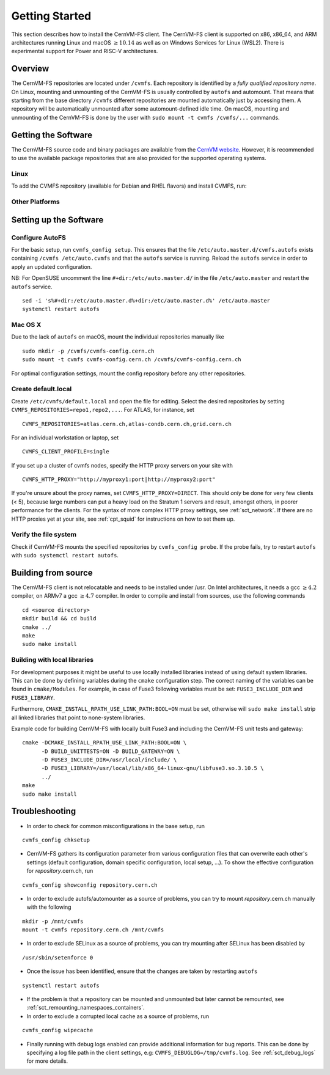 Getting Started
===============

This section describes how to install the CernVM-FS client.
The CernVM-FS client is supported on x86, x86\_64, and ARM architectures running Linux and
macOS \ :math:`\geq 10.14` as well as on Windows Services for Linux (WSL2).
There is experimental support for Power and RISC-V architectures.

Overview
--------
The CernVM-FS repositories are located under ``/cvmfs``.
Each repository is identified by a *fully qualified repository name*.
On Linux, mounting and unmounting of the CernVM-FS is usually controlled by ``autofs`` and automount.
That means that starting from the base directory ``/cvmfs`` different repositories are mounted automatically just by accessing them.
A repository will be automatically unmounted after some automount-defined idle time.
On macOS, mounting and unmounting of the CernVM-FS is done by the user with ``sudo mount -t cvmfs /cvmfs/...`` commands.


Getting the Software
--------------------
The CernVM-FS source code and binary packages are available from the `CernVM website <https://cernvm.cern.ch/portal/filesystem/downloads>`_.
However, it is recommended to use the available package repositories that are also provided for the supported operating systems.

Linux
~~~~~~~~~~~~~~~~

To add the CVMFS repository (available for Debian and RHEL flavors) and install CVMFS, run:


.. tab-set::

   .. tab-item:: Scientific Linux / RHEL / Alma

      .. code-block:: console

         sudo yum install -y https://cvmrepo.s3.cern.ch/cvmrepo/yum/cvmfs-release-latest.noarch.rpm
         sudo yum install -y cvmfs

   .. tab-item:: Debian/Ubuntu

      .. code-block:: console

         wget https://cvmrepo.s3.cern.ch/cvmrepo/apt/cvmfs-release-latest_all.deb
         sudo dpkg -i cvmfs-release-latest_all.deb
         rm -f cvmfs-release-latest_all.deb
         sudo apt-get -y update
         sudo apt-get -y install cvmfs


   .. tab-item:: Fedora

      .. code-block:: console

         sudo dnf install -y https://cvmrepo.s3.cern.ch/cvmrepo/yum/cvmfs-release-latest.noarch.rpm
         sudo dnf install -y cvmfs


Other Platforms
~~~~~~~~~~~~~~~~

.. tab-set::

   .. tab-item:: Service Container

      The CernVM-FS service container can expose the ``/cvmfs`` directory tree to the host.
      Import the container with

      .. code-block:: console

          docker pull registry.cern.ch/cvmfs/service:latest

      or with

      .. code-block:: console

          curl https://ecsft.cern.ch/dist/cvmfs/cvmfs-2.12.0/cvmfs-service-2.12.0.x86_64.docker.tar.gz | docker load

      Run the container as a system service with

      .. code-block:: console

          docker run -d --rm \
            -e CVMFS_CLIENT_PROFILE=single \
            -e CVMFS_REPOSITORIES=sft.cern.ch,... \
            --cap-add SYS_ADMIN \
            --device /dev/fuse \
            --volume /cvmfs:/cvmfs:shared \
            cvmfs/service:2.12.0-1

      Use ``docker stop`` to unmount the ``/cvmfs`` tree.

      .. note::
          If you run multiple nodes (a cluster), use ``-e CVMFS_HTTP_PROXY`` to set a proper site proxy as described further down.


   .. tab-item:: Mac OS X - homebrew / Fuse-t

      NOTE: Fuse-t is still EXPERIMENTAL and there are known issues. Use MacFuse for a stable experience.
      The easiest way to install CVMFS on MacOS is with homebrew:

      .. code-block:: console

          brew tap macos-fuse-t/cask
          brew tap cvmfs/homebrew-cvmfs
          brew install cvmfs
    

   .. tab-item:: Mac OS X - Legacy macFUSE


      Note that as of macOS 11 Big Sur, `kernel extensions need to be enabled <https://support.apple.com/guide/mac-help/change-startup-disk-security-settings-a-mac-mchl768f7291/mac>`_
      to install macFUSE.
      Verify that fuse is available with

      .. code-block:: console

          kextstat | grep -i fuse

      Download the CernVM-FS client package in the terminal in order to avoid signature warnings

      .. code-block:: console

          # For Intel Processors:
          curl -O https://ecsft.cern.ch/dist/cvmfs/cvmfs-2.12.0/cvmfs-2.12.0.macfuse.intel.pkg 
          # For Apple Silicon M1/M2/...
          curl -O https://ecsft.cern.ch/dist/cvmfs/cvmfs-2.12.0/cvmfs-2.12.0.macfuse.arm64.pkg 

      Install the CernVM-FS package by opening the .pkg file and reboot.


   .. tab-item:: Windows / WSL2

      Follow the `Windows instructions <https://docs.microsoft.com/en-us/windows/wsl/install-win10>`_ to install the Windows Subsystem for Linux (WSL2).
      Install any of the Linux distributions and follow the instructions for the distribution in this guide.
      Whenever you open the Linux distribution, run

      .. code-block:: console

          sudo cvmfs_config wsl2_start

      to start the CernVM-FS service.




Setting up the Software
-----------------------

Configure AutoFS
~~~~~~~~~~~~~~~~

For the basic setup, run ``cvmfs_config setup``.
This ensures that the file ``/etc/auto.master.d/cvmfs.autofs`` exists containing ``/cvmfs /etc/auto.cvmfs`` and that the ``autofs`` service is running. Reload the ``autofs`` service in order to apply an updated configuration.

NB: For OpenSUSE uncomment the line ``#+dir:/etc/auto.master.d/`` in the file ``/etc/auto.master`` and restart the ``autofs`` service.

::

    sed -i 's%#+dir:/etc/auto.master.d%+dir:/etc/auto.master.d%' /etc/auto.master
    systemctl restart autofs


Mac OS X
~~~~~~~~

Due to the lack of ``autofs`` on macOS, mount the individual repositories manually like

::

    sudo mkdir -p /cvmfs/cvmfs-config.cern.ch
    sudo mount -t cvmfs cvmfs-config.cern.ch /cvmfs/cvmfs-config.cern.ch

For optimal configuration settings, mount the config repository before any other repositories.


Create default.local
~~~~~~~~~~~~~~~~~~~~

Create ``/etc/cvmfs/default.local`` and open the file for editing.
Select the desired repositories by setting ``CVMFS_REPOSITORIES=repo1,repo2,...``. For ATLAS, for instance, set

::

    CVMFS_REPOSITORIES=atlas.cern.ch,atlas-condb.cern.ch,grid.cern.ch

For an individual workstation or laptop, set

::

    CVMFS_CLIENT_PROFILE=single

If you set up a cluster of cvmfs nodes, specify the HTTP proxy servers on your site with

::

    CVMFS_HTTP_PROXY="http://myproxy1:port|http://myproxy2:port"

If you're unsure about the proxy names, set ``CVMFS_HTTP_PROXY=DIRECT``.
This should *only* be done for very few clients (< 5), because large numbers can put a heavy load on the Stratum 1 servers and result, amongst others, in poorer performance for the clients.
For the syntax of more complex HTTP proxy settings, see :ref:`sct_network`.
If there are no HTTP proxies yet at your site, see :ref:`cpt_squid` for instructions on how to set them up.

Verify the file system
~~~~~~~~~~~~~~~~~~~~~~

Check if CernVM-FS mounts the specified repositories by ``cvmfs_config probe``.
If the probe fails, try to restart ``autofs`` with ``sudo systemctl restart autofs``.

Building from source
--------------------

The CernVM-FS client is not relocatable and needs to be installed under /usr.
On Intel architectures, it needs a gcc :math:`\geq 4.2` compiler, on ARMv7 a gcc :math:`\geq 4.7` compiler. In order to compile and install from sources, use the following commands

::

    cd <source directory>
    mkdir build && cd build
    cmake ../
    make
    sudo make install


Building with local libraries
~~~~~~~~~~~~~~~~~~~~~~~~~~~~~
For development purposes it might be useful to use locally installed libraries instead of using default system libraries.
This can be done by defining variables during the ``cmake`` configuration step.
The correct naming of the variables can be found in ``cmake/Modules``.
For example, in case of Fuse3 following variables must be set: ``FUSE3_INCLUDE_DIR`` and ``FUSE3_LIBRARY``.

Furthermore, ``CMAKE_INSTALL_RPATH_USE_LINK_PATH:BOOL=ON`` must be set, otherwise will ``sudo make install`` strip all linked libraries that point to none-system libraries.

Example code for building CernVM-FS with locally built Fuse3 and including the CernVM-FS unit tests and gateway:
::

    cmake -DCMAKE_INSTALL_RPATH_USE_LINK_PATH:BOOL=ON \
          -D BUILD_UNITTESTS=ON -D BUILD_GATEWAY=ON \
          -D FUSE3_INCLUDE_DIR=/usr/local/include/ \
          -D FUSE3_LIBRARY=/usr/local/lib/x86_64-linux-gnu/libfuse3.so.3.10.5 \
          ../
    make
    sudo make install


Troubleshooting
---------------

- In order to check for common misconfigurations in the base setup, run

::

    cvmfs_config chksetup

- CernVM-FS gathers its configuration parameter from various configuration files that can overwrite each other's settings (default configuration, domain specific configuration, local setup, ...). To show the effective configuration for *repository*.cern.ch, run

::

    cvmfs_config showconfig repository.cern.ch

- In order to exclude autofs/automounter as a source of problems, you can try to mount *repository*.cern.ch manually with the following

::

    mkdir -p /mnt/cvmfs
    mount -t cvmfs repository.cern.ch /mnt/cvmfs

- In order to exclude SELinux as a source of problems, you can try mounting after SELinux has been disabled by

::

    /usr/sbin/setenforce 0

- Once the issue has been identified, ensure that the changes are taken by restarting ``autofs``

::

    systemctl restart autofs

- If the problem is that a repository can be mounted and unmounted but later cannot be remounted, see :ref:`sct_remounting_namespaces_containers`.

- In order to exclude a corrupted local cache as a source of problems, run

::

    cvmfs_config wipecache

- Finally running with debug logs enabled can provide additional information for bug reports. This can be done by specifying a log file path in the client settings, e.g: ``CVMFS_DEBUGLOG=/tmp/cvmfs.log``. See :ref:`sct_debug_logs` for more details.
